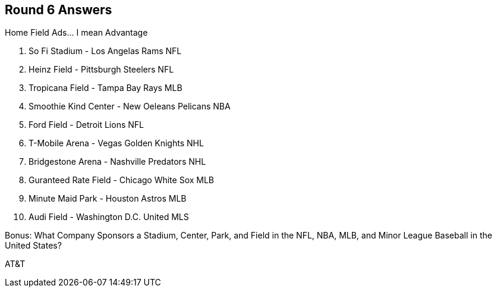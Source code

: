 == Round 6 Answers

Home Field Ads... I mean Advantage

1. So Fi Stadium - Los Angelas Rams NFL
2. Heinz Field - Pittsburgh Steelers NFL
3. Tropicana Field - Tampa Bay Rays MLB
4. Smoothie Kind Center - New Oeleans Pelicans NBA
5. Ford Field - Detroit Lions NFL
6. T-Mobile Arena - Vegas Golden Knights NHL
7. Bridgestone Arena - Nashville Predators NHL
8. Guranteed Rate Field - Chicago White Sox MLB
9. Minute Maid Park - Houston Astros MLB
10. Audi Field - Washington D.C. United MLS

Bonus: What Company Sponsors a Stadium, Center, Park, and Field in the NFL, NBA, MLB, and Minor League Baseball in the United States?

AT&T